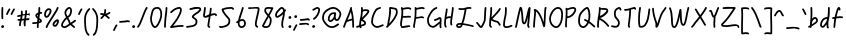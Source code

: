 SplineFontDB: 3.2
FontName: SingScript.sg_template
FullName: SingScript.sg template
FamilyName: SingScript.sg
Weight: Regular
Copyright: Copyright (c) 2025, 05524F.sg (Singapore)
UComments: "2025-7-14: Created with FontForge (http://fontforge.org)"
Version: v1
StrokeWidth: 40
ItalicAngle: 0
UnderlinePosition: -90
UnderlineWidth: 45
Ascent: 600
Descent: 300
InvalidEm: 0
LayerCount: 2
Layer: 0 0 "Back" 1
Layer: 1 0 "Fore" 0
XUID: [1021 768 647112374 17012]
FSType: 0
OS2Version: 0
OS2_WeightWidthSlopeOnly: 0
OS2_UseTypoMetrics: 1
CreationTime: 1752436236
ModificationTime: 1752962126
PfmFamily: 17
TTFWeight: 400
TTFWidth: 5
LineGap: 73
VLineGap: 0
OS2TypoAscent: 0
OS2TypoAOffset: 1
OS2TypoDescent: 0
OS2TypoDOffset: 1
OS2TypoLinegap: 73
OS2WinAscent: 0
OS2WinAOffset: 1
OS2WinDescent: 0
OS2WinDOffset: 1
HheadAscent: 0
HheadAOffset: 1
HheadDescent: 0
HheadDOffset: 1
OS2Vendor: 'PfEd'
MarkAttachClasses: 1
DEI: 91125
LangName: 1033
Encoding: ISO8859-1
UnicodeInterp: none
NameList: AGL For New Fonts
DisplaySize: -48
AntiAlias: 1
FitToEm: 0
WidthSeparation: 50
WinInfo: 27 27 9
BeginPrivate: 0
EndPrivate
Grid
0 20 m 24
 390 20 610 20 1000 20 c 1048
0 -130 m 24
 390 -130 610 -130 1000 -130 c 1048
  Spiro
    0 -130 {
    1000 -130 o
    0 0 z
  EndSpiro
0 233 m 28
 390 233 610 233 1000 233 c 1052
  Spiro
    0 233 {
    1000 233 o
    0 0 z
  EndSpiro
0 253 m 28
 390 253 610 253 1000 253 c 1052
  Spiro
    0 253 {
    1000 253 o
    0 0 z
  EndSpiro
0 447 m 24
 390 447 610 447 1000 447 c 1048
  Spiro
    0 447 {
    1000 447 o
    0 0 z
  EndSpiro
0 -150 m 24
 390 -150 610 -150 1000 -150 c 1048
  Spiro
    0 -150 {
    1000 -150 o
    0 0 z
  EndSpiro
0 467 m 24
 390 467 610 467 1000 467 c 1048
  Spiro
    0 467 {
    1000 467 o
    0 0 z
  EndSpiro
EndSplineSet
TeXData: 1 0 0 346030 173015 115343 0 1048576 115343 783286 444596 497025 792723 393216 433062 380633 303038 157286 324010 404750 52429 2506097 1059062 262144
BeginChars: 256 72

StartChar: exclam
Encoding: 33 33 0
Width: 117
Flags: HW
LayerCount: 2
Fore
SplineSet
71 315 m 0
 71 244 75 218 75 217 c 0
 75 206 66 197 55 197 c 0
 45 197 36 205 35 215 c 0
 32 241 31 275 31 315 c 0
 31 354 33 403 34 447 c 0
 34 458 43 467 54 467 c 0
 65 467 74 458 74 447 c 0
 74 443 71 368 71 315 c 0
63 65 m 4
 79 65 92 52 92 34 c 4
 92 11 72 0 56 0 c 4
 43 0 25 9 25 29 c 4
 25 48 42 65 63 65 c 4
EndSplineSet
EndChar

StartChar: space
Encoding: 32 32 1
Width: 180
Flags: HW
LayerCount: 2
EndChar

StartChar: quotedbl
Encoding: 34 34 2
Width: 248
Flags: HW
LayerCount: 2
Fore
SplineSet
84 433 m 4
 84 433 89 443 101 443 c 4
 112 443 121 434 121 423 c 4
 121 419 120 416 118 413 c 4
 92 370 82 350 63 307 c 6
 60 300 53 295 45 295 c 4
 34 295 25 304 25 315 c 4
 25 318 26 321 27 323 c 4
 46 366 58 390 84 433 c 4
203 443 m 0
 214 443 223 434 223 423 c 0
 223 419 222 416 220 413 c 0
 194 370 184 350 165 307 c 0
 162 300 155 295 147 295 c 0
 136 295 127 304 127 315 c 0
 127 318 128 321 129 323 c 0
 148 366 160 390 186 433 c 0
 189 439 196 443 203 443 c 0
EndSplineSet
EndChar

StartChar: numbersign
Encoding: 35 35 3
Width: 336
Flags: HW
LayerCount: 2
Fore
SplineSet
298 276 m 0
 286 276 292 284 255 284 c 0
 250 284 244 284 239 284 c 1
 238 275 228 218 228 217 c 1
 246 219 264 220 286 221 c 1
 288 221 l 0
 299 221 301 242 301 231 c 0
 301 220 299 182 289 181 c 0
 264 179 242 178 222 176 c 1
 219 149 216 122 216 95 c 0
 216 84 216 72 217 61 c 2
 217 60 217 60 217 59 c 0
 217 48 208 39 197 39 c 0
 186 39 179 48 178 58 c 0
 177 71 170 113 170 125 c 0
 170 152 178 147 181 172 c 1
 163 170 146 169 126 168 c 1
 117 131 109 96 109 63 c 0
 109 52 100 43 89 43 c 0
 78 43 69 52 69 63 c 0
 69 92 74 125 84 166 c 1
 74 166 65 165 54 165 c 0
 53 165 l 0
 42 165 33 174 33 185 c 0
 33 196 42 205 53 205 c 0
 68 205 82 206 94 206 c 1
 99 225 103 245 106 265 c 1
 87 261 68 258 50 254 c 0
 49 254 46 253 45 253 c 0
 34 253 25 262 25 273 c 0
 25 283 32 291 41 293 c 0
 63 298 87 303 111 307 c 1
 112 316 112 325 112 334 c 0
 112 348 112 362 110 376 c 2
 110 377 109 377 109 378 c 0
 109 389 118 398 129 398 c 0
 139 398 148 391 149 381 c 0
 151 365 152 349 152 334 c 0
 152 327 152 320 152 314 c 1
 170 317 187 319 204 321 c 1
 207 344 209 367 209 390 c 0
 209 401 218 409 229 409 c 0
 240 409 249 400 249 389 c 0
 249 376 248 353 245 324 c 1
 248 324 252 324 255 324 c 0
 284 324 311 349 311 326 c 0
 311 315 309 276 298 276 c 0
136 208 m 1
 154 209 170 211 187 213 c 1
 189 225 198 279 198 280 c 1
 182 278 165 276 148 273 c 1
 145 251 141 229 136 208 c 1
EndSplineSet
EndChar

StartChar: dollar
Encoding: 36 36 4
Width: 276
Flags: HW
LayerCount: 2
Fore
SplineSet
145 209 m 1
 122 227 99 251 99 283 c 0
 99 294 99 327 164 351 c 1
 166 376 167 402 167 428 c 0
 167 433 168 442 168 447 c 0
 168 458 177 467 188 467 c 0
 199 467 208 458 208 447 c 0
 208 442 207 433 207 428 c 0
 207 405 207 383 205 362 c 1
 212 363 218 363 224 363 c 0
 227 363 230 363 233 363 c 0
 243 362 251 354 251 343 c 0
 251 332 242 323 231 323 c 0
 229 323 228 323 224 323 c 0
 217 323 209 322 201 320 c 1
 198 295 196 285 188 227 c 1
 221 204 245 187 245 159 c 0
 245 133 227 119 175 107 c 1
 174 92 173 77 173 61 c 0
 173 28 173 21 173 20 c 0
 173 9 164 0 153 0 c 0
 143 0 134 8 133 18 c 0
 131 39 133 41 133 61 c 0
 133 74 133 86 134 99 c 1
 103 94 71 91 45 91 c 0
 34 91 25 100 25 111 c 0
 25 122 34 131 45 131 c 0
 70 131 105 134 137 140 c 1
 139 163 142 186 145 209 c 1
182 182 m 1
 181 171 179 161 178 150 c 1
 191 154 201 157 205 160 c 1
 203 167 188 177 182 182 c 1
205 159 m 1
 205 158 l 1
 205 159 l 1
159 305 m 1
 139 294 139 288 139 283 c 0
 139 278 140 269 152 257 c 1
 154 273 157 289 159 305 c 1
EndSplineSet
EndChar

StartChar: percent
Encoding: 37 37 5
Width: 384
Flags: HW
LayerCount: 2
Fore
SplineSet
132 398 m 0
 117 398 95 384 82 362 c 0
 73 346 65 320 65 299 c 0
 65 279 71 271 77 269 c 0
 79 268 80 268 81 268 c 0
 85 268 93 272 103 282 c 0
 115 294 126 313 134 327 c 0
 144 345 152 366 152 379 c 0
 152 388 149 392 143 395 c 0
 139 397 136 398 132 398 c 0
132 438 m 0
 164 438 192 415 192 379 c 0
 192 353 180 328 168 307 c 0
 147 270 120 228 81 228 c 0
 56 228 25 247 25 299 c 0
 25 329 35 360 48 382 c 0
 66 413 97 438 132 438 c 0
331 467 m 0
 342 467 351 458 351 447 c 0
 351 445 351 442 350 440 c 0
 311 329 118 88 102 16 c 0
 100 7 92 0 82 0 c 0
 71 0 62 9 62 20 c 0
 62 26 66 47 99 104 c 0
 159 206 284 375 312 454 c 0
 315 462 322 467 331 467 c 0
324 195 m 0
 331 195 359 193 359 151 c 0
 359 126 349 97 333 75 c 0
 331 73 330 70 328 68 c 0
 317 52 301 27 270 27 c 0
 261 27 251 30 242 34 c 0
 222 42 215 61 215 77 c 0
 215 97 223 116 234 130 c 0
 250 151 290 195 324 195 c 0
255 77 m 0
 255 71 255 71 258 70 c 0
 264 68 268 67 270 67 c 0
 276 67 281 72 295 91 c 0
 297 93 299 96 301 99 c 0
 311 113 319 137 319 151 c 0
 319 152 319 153 319 154 c 1
 305 148 283 128 266 106 c 0
 259 97 255 84 255 77 c 0
EndSplineSet
EndChar

StartChar: ampersand
Encoding: 38 38 6
Width: 386
Flags: HW
LayerCount: 2
Fore
SplineSet
231 381 m 0
 231 393 230 404 225 414 c 0
 221 423 215 426 209 426 c 0
 204 426 198 424 191 419 c 0
 171 405 140 375 140 336 c 0
 140 326 140 319 167 265 c 0
 168 264 168 262 169 261 c 1
 182 271 202 287 209 301 c 0
 221 325 231 355 231 381 c 0
102 -1 m 0
 68 -1 25 17 25 60 c 0
 25 107 57 149 85 185 c 0
 101 206 108 215 136 237 c 1
 101 306 100 317 100 336 c 0
 100 397 144 434 167 451 c 0
 180 460 194 466 209 466 c 0
 231 466 251 453 261 430 c 0
 268 414 271 397 271 381 c 0
 271 344 258 310 245 283 c 0
 235 261 214 244 188 225 c 1
 201 201 213 180 220 168 c 0
 236 142 233 118 235 115 c 0
 237 116 238 117 240 118 c 0
 277 136 292 155 330 179 c 0
 333 181 337 182 341 182 c 0
 352 182 361 173 361 162 c 0
 361 155 358 149 352 145 c 0
 320 125 302 106 269 88 c 1
 287 74 308 57 332 35 c 0
 336 31 338 26 338 20 c 0
 338 9 329 0 318 0 c 0
 313 0 308 2 304 5 c 0
 276 31 253 49 232 66 c 1
 225 61 218 56 210 50 c 0
 177 25 142 -1 102 -1 c 0
65 60 m 0
 65 56 65 55 69 51 c 0
 75 45 89 39 102 39 c 0
 128 39 160 63 186 82 c 0
 191 86 196 90 201 94 c 1
 189 113 199 126 186 146 c 0
 178 158 167 179 155 201 c 1
 143 191 132 181 125 172 c 0
 89 125 86 122 77 104 c 0
 69 89 65 74 65 60 c 0
EndSplineSet
EndChar

StartChar: quotesingle
Encoding: 39 39 7
Width: 146
Flags: HW
LayerCount: 2
Fore
SplineSet
84 433 m 4
 84 433 89 443 101 443 c 4
 112 443 121 434 121 423 c 4
 121 419 120 416 118 413 c 4
 92 370 82 350 63 307 c 6
 60 300 53 295 45 295 c 4
 34 295 25 304 25 315 c 4
 25 318 26 321 27 323 c 4
 46 366 58 390 84 433 c 4
EndSplineSet
EndChar

StartChar: parenleft
Encoding: 40 40 8
Width: 187
Flags: HW
LayerCount: 2
Fore
SplineSet
142 448 m 0
 153 448 162 439 162 428 c 0
 162 423 160 418 156 414 c 0
 80 336 65 265 65 186 c 0
 65 173 65 174 67 126 c 0
 71 18 75 -90 138 -139 c 0
 143 -143 146 -149 146 -155 c 0
 146 -166 137 -175 126 -175 c 0
 121 -175 117 -174 114 -171 c 0
 36 -110 31 11 27 124 c 0
 25 173 25 172 25 186 c 0
 25 272 42 354 128 442 c 0
 132 446 136 448 142 448 c 0
EndSplineSet
EndChar

StartChar: parenright
Encoding: 41 41 9
Width: 187
Flags: HW
LayerCount: 2
Fore
SplineSet
45 449 m 0
 51 449 55 447 59 443 c 0
 145 355 162 273 162 187 c 0
 162 173 162 174 160 125 c 0
 156 12 151 -109 73 -170 c 0
 70 -173 66 -174 61 -174 c 0
 50 -174 41 -165 41 -154 c 0
 41 -148 44 -143 49 -139 c 0
 112 -90 116 18 120 126 c 0
 122 174 122 174 122 187 c 0
 122 266 107 337 31 415 c 0
 27 419 25 424 25 429 c 0
 25 440 34 449 45 449 c 0
EndSplineSet
EndChar

StartChar: asterisk
Encoding: 42 42 10
Width: 282
Flags: HW
LayerCount: 2
Fore
SplineSet
120 395 m 0
 120 405 119 411 119 414 c 0
 119 425 128 434 139 434 c 0
 149 434 158 427 159 417 c 0
 160 409 160 402 160 395 c 0
 160 366 151 347 151 331 c 0
 151 330 151 330 151 329 c 1
 207 345 223 368 237 368 c 0
 248 368 257 359 257 348 c 0
 257 341 254 335 248 331 c 0
 224 316 203 305 178 296 c 1
 198 280 214 262 233 248 c 1
 233 248 241 243 241 232 c 0
 241 221 232 212 221 212 c 0
 213 212 208 215 177 244 c 0
 160 260 145 273 126 281 c 1
 107 257 92 238 67 214 c 0
 63 211 58 208 53 208 c 0
 42 208 33 217 33 228 c 0
 33 244 43 240 89 298 c 1
 67 301 57 303 42 305 c 0
 32 306 25 315 25 325 c 0
 25 336 34 345 45 345 c 0
 46 345 47 345 48 345 c 2
 66 342 110 335 111 335 c 1
 112 357 120 372 120 395 c 0
EndSplineSet
EndChar

StartChar: comma
Encoding: 44 44 11
Width: 146
Flags: HW
LayerCount: 2
Fore
SplineSet
84 70 m 4
 84 70 89 80 101 80 c 4
 112 80 121 71 121 60 c 4
 121 56 120 53 118 50 c 4
 92 7 82 -13 63 -56 c 6
 60 -63 53 -68 45 -68 c 4
 34 -68 25 -59 25 -48 c 4
 25 -45 26 -42 27 -40 c 4
 46 3 58 27 84 70 c 4
EndSplineSet
EndChar

StartChar: hyphen
Encoding: 45 45 12
Width: 293
Flags: HW
LayerCount: 2
Fore
SplineSet
208 129 m 0
 169 129 108 116 45 116 c 0
 34 116 25 125 25 136 c 0
 25 147 34 156 45 156 c 0
 106 156 164 169 208 169 c 0
 226 169 244 167 259 158 c 0
 265 154 268 148 268 141 c 0
 268 130 259 121 248 121 c 0
 237 121 238 129 208 129 c 0
EndSplineSet
EndChar

StartChar: period
Encoding: 46 46 13
Width: 117
Flags: HW
LayerCount: 2
Fore
SplineSet
63 65 m 4
 79 65 92 52 92 34 c 4
 92 11 72 0 56 0 c 4
 43 0 25 9 25 29 c 4
 25 48 42 65 63 65 c 4
EndSplineSet
EndChar

StartChar: slash
Encoding: 47 47 14
Width: 287
Flags: HW
LayerCount: 2
Fore
SplineSet
226 459 m 0
 226 459 231 467 242 467 c 0
 253 467 262 458 262 447 c 0
 262 443 260 438 258 435 c 0
 193 345 142 111 61 8 c 0
 57 3 51 0 45 0 c 0
 34 0 25 9 25 20 c 0
 25 25 26 29 29 32 c 0
 104 127 157 363 226 459 c 0
EndSplineSet
EndChar

StartChar: at
Encoding: 64 64 15
Width: 482
Flags: HW
LayerCount: 2
Fore
SplineSet
294 313 m 0
 195 313 194 199 194 195 c 0
 194 181 198 174 198 174 c 1
 205 167 209 166 212 166 c 0
 230 166 256 198 268 213 c 0
 268 213 279 227 279 228 c 0
 286 241 290 271 297 313 c 1
 296 313 295 313 294 313 c 0
300 190 m 1
 278 162 249 126 212 126 c 0
 196 126 180 134 168 148 c 0
 158 159 154 175 154 195 c 0
 154 231 167 281 194 310 c 0
 223 342 259 353 294 353 c 0
 303 353 312 352 320 351 c 0
 325 350 327 349 333 344 c 0
 338 340 341 334 341 328 c 0
 341 326 340 325 340 323 c 2
 340 323 331 285 331 248 c 0
 331 233 333 200 349 191 c 0
 353 189 355 188 357 188 c 0
 373 188 395 223 407 265 c 0
 415 292 417 303 417 315 c 0
 417 330 413 345 390 369 c 0
 347 414 308 427 273 427 c 0
 229 427 187 405 152 382 c 0
 112 357 65 319 65 219 c 0
 65 207 65 172 108 121 c 0
 125 101 144 84 159 72 c 0
 171 63 182 56 184 55 c 0
 209 45 230 41 248 41 c 0
 308 41 341 83 379 97 c 0
 381 98 384 98 386 98 c 0
 397 98 406 89 406 78 c 0
 406 69 401 62 393 59 c 0
 364 48 321 1 248 1 c 0
 224 1 197 7 168 19 c 0
 141 30 27 117 25 213 c 0
 25 215 25 217 25 219 c 0
 25 341 88 389 130 416 c 0
 167 440 216 467 273 467 c 0
 320 467 369 448 418 397 c 0
 445 368 457 342 457 315 c 0
 457 298 455 289 445 255 c 0
 438 231 412 148 357 148 c 0
 343 148 314 154 300 190 c 1
EndSplineSet
EndChar

StartChar: asciicircum
Encoding: 94 94 16
Width: 270
Flags: HW
LayerCount: 2
Fore
SplineSet
45 260 m 0
 34 260 25 269 25 280 c 0
 25 283 26 286 27 289 c 0
 49 335 88 399 133 404 c 0
 136 404 138 404 141 404 c 0
 203 404 206 327 239 294 c 0
 243 290 245 286 245 280 c 0
 245 269 236 260 225 260 c 0
 219 260 215 262 211 266 c 0
 173 304 169 364 141 364 c 0
 118 364 86 319 63 271 c 0
 60 264 53 260 45 260 c 0
EndSplineSet
EndChar

StartChar: question
Encoding: 63 63 17
Width: 229
Flags: HW
LayerCount: 2
Fore
SplineSet
63 67 m 4
 79 67 92 54 92 36 c 4
 92 13 72 2 56 2 c 4
 43 2 25 11 25 31 c 4
 25 50 42 67 63 67 c 4
143 427 m 0
 120 427 68 385 50 385 c 0
 39 385 30 394 30 405 c 0
 30 413 35 420 42 423 c 0
 77 438 109 467 143 467 c 0
 161 467 179 458 192 442 c 0
 202 430 204 415 204 401 c 0
 204 335 145 224 74 186 c 0
 71 185 68 184 65 184 c 0
 54 184 45 193 45 204 c 0
 45 212 50 219 56 222 c 0
 115 253 164 353 164 401 c 0
 164 411 161 415 160 416 c 0
 153 425 148 427 143 427 c 0
EndSplineSet
EndChar

StartChar: colon
Encoding: 58 58 18
Width: 123
Flags: HW
LayerCount: 2
Fore
SplineSet
69 278 m 4
 85 278 98 264 98 246 c 4
 98 223 78 213 62 213 c 4
 49 213 32 222 32 242 c 4
 32 261 48 278 69 278 c 4
69 65 m 0
 85 65 98 52 98 34 c 0
 98 11 78 0 62 0 c 0
 49 0 31 9 31 29 c 0
 31 48 48 65 69 65 c 0
EndSplineSet
EndChar

StartChar: semicolon
Encoding: 59 59 19
Width: 146
Flags: HW
LayerCount: 2
Fore
SplineSet
84 65 m 0
 84 65 89 75 101 75 c 0
 112 75 121 66 121 55 c 0
 121 51 120 48 118 45 c 0
 92 2 82 -18 63 -61 c 2
 60 -68 53 -73 45 -73 c 0
 34 -73 25 -64 25 -53 c 0
 25 -50 26 -47 27 -45 c 0
 46 -2 58 22 84 65 c 0
87 281 m 4
 103 281 116 267 116 249 c 4
 116 226 96 216 80 216 c 4
 67 216 50 225 50 245 c 4
 50 264 66 281 87 281 c 4
EndSplineSet
EndChar

StartChar: equal
Encoding: 61 61 20
Width: 291
Flags: HW
LayerCount: 2
Fore
SplineSet
215 179 m 0
 185 179 132 167 85 167 c 0
 76 167 67 167 58 168 c 0
 48 169 41 178 41 188 c 0
 41 199 50 208 61 208 c 0
 64 208 70 207 85 207 c 0
 128 207 180 219 215 219 c 0
 225 219 255 218 265 194 c 0
 266 192 266 190 266 187 c 0
 266 176 257 167 246 167 c 0
 238 167 232 171 229 177 c 0
 227 178 222 179 215 179 c 0
196 75 m 0
 161 75 97 62 45 61 c 0
 34 61 25 70 25 81 c 0
 25 92 34 101 45 101 c 0
 94 102 156 115 196 115 c 0
 209 115 220 115 232 108 c 0
 232 108 247 98 247 84 c 0
 247 73 238 64 227 64 c 0
 219 64 213 68 210 74 c 0
 208 74 203 75 196 75 c 0
EndSplineSet
EndChar

StartChar: bracketleft
Encoding: 91 91 21
Width: 233
Flags: HW
LayerCount: 2
Fore
SplineSet
53.1328125 -151 m 4
 32.1328125 -151 27.1328125 -134 27.1328125 -130 c 4
 27.1328125 -129 27.1328125 -129 27.1328125 -128 c 4
 20.1328125 122 40.1328125 256 25.1328125 435 c 4
 23.1328125 454 44.1328125 457 57.1328125 459 c 4
 71.1328125 461 91.1328125 462 112.1328125 462 c 4
 176.1328125 462 195.1328125 449 203.1328125 440 c 4
 206.1328125 437 207.1328125 433 208.1328125 428 c 4
 209.1328125 417 202.1328125 408 191.1328125 408 c 4
 185.1328125 408 179.1328125 411 175.1328125 415 c 4
 168.1328125 418 150.1328125 422 117.1328125 422 c 4
 98.1328125 422 78.1328125 421 66.1328125 419 c 5
 78.1328125 253 61.1328125 112 66.1328125 -109 c 5
 96.1328125 -105 113.1328125 -103 135.1328125 -103 c 4
 155.1328125 -103 175.1328125 -104 193.1328125 -115 c 4
 199.1328125 -119 203.1328125 -125 204.1328125 -132 c 4
 205.1328125 -143 197.1328125 -152 186.1328125 -152 c 4
 182.1328125 -152 178.1328125 -151 175.1328125 -149 c 4
 170.1328125 -146 157.1328125 -143 140.1328125 -143 c 4
 106.1328125 -143 69.1328125 -151 53.1328125 -151 c 4
EndSplineSet
EndChar

StartChar: bracketright
Encoding: 93 93 22
Width: 233
Flags: HW
LayerCount: 2
Fore
SplineSet
180.094726562 -151 m 4
 164.094726562 -151 127.094726562 -143 93.0947265625 -143 c 4
 76.0947265625 -143 63.0947265625 -146 58.0947265625 -149 c 4
 55.0947265625 -151 51.0947265625 -152 47.0947265625 -152 c 4
 36.0947265625 -152 28.0947265625 -143 29.0947265625 -132 c 4
 30.0947265625 -125 34.0947265625 -119 40.0947265625 -115 c 4
 58.0947265625 -104 78.0947265625 -103 98.0947265625 -103 c 4
 120.094726562 -103 137.094726562 -105 167.094726562 -109 c 5
 172.094726562 112 155.094726562 253 167.094726562 419 c 5
 155.094726562 421 135.094726562 422 116.094726562 422 c 4
 83.0947265625 422 65.0947265625 418 58.0947265625 415 c 4
 54.0947265625 411 48.0947265625 408 42.0947265625 408 c 4
 31.0947265625 408 24.0947265625 417 25.0947265625 428 c 4
 26.0947265625 433 27.0947265625 437 30.0947265625 440 c 4
 38.0947265625 449 57.0947265625 462 121.094726562 462 c 4
 142.094726562 462 162.094726562 461 176.094726562 459 c 4
 189.094726562 457 210.094726562 454 208.094726562 435 c 4
 193.094726562 256 213.094726562 122 206.094726562 -128 c 4
 206.094726562 -129 206.094726562 -129 206.094726562 -130 c 4
 206.094726562 -134 201.094726562 -151 180.094726562 -151 c 4
EndSplineSet
EndChar

StartChar: backslash
Encoding: 92 92 23
Width: 285
Flags: HW
LayerCount: 2
Fore
SplineSet
25 447 m 0
 25 458 34 467 45 467 c 0
 52 467 57 464 61 459 c 0
 183 298 222 88 257 31 c 0
 259 28 260 24 260 20 c 0
 260 9 251 0 240 0 c 0
 233 0 227 3 223 9 c 0
 182 74 147 280 29 435 c 0
 26 438 25 442 25 447 c 0
EndSplineSet
EndChar

StartChar: underscore
Encoding: 95 95 24
Width: 354
Flags: HW
LayerCount: 2
Fore
SplineSet
232 -11 m 0
 182 -11 76 -25 45 -25 c 0
 34 -25 25 -16 25 -5 c 0
 25 6 33 15 44 15 c 0
 112 18 177 29 232 29 c 0
 266 29 296 25 320 10 c 0
 326 6 329 0 329 -7 c 0
 329 -18 320 -27 309 -27 c 0
 305 -27 301 -26 298 -24 c 0
 285 -16 263 -11 232 -11 c 0
EndSplineSet
EndChar

StartChar: grave
Encoding: 96 96 25
Width: 146
Flags: HW
LayerCount: 2
Fore
SplineSet
62 433 m 4
 88 390 100 366 119 323 c 4
 120 321 121 318 121 315 c 4
 121 304 112 295 101 295 c 4
 93 295 86 300 83 307 c 6
 64 350 54 370 28 413 c 4
 26 416 25 419 25 423 c 4
 25 434 34 443 45 443 c 4
 57 443 62 433 62 433 c 4
EndSplineSet
EndChar

StartChar: braceleft
Encoding: 123 123 26
Width: 268
Flags: HW
LayerCount: 2
Fore
SplineSet
109 278 m 0
 109 299 105 329 105 355 c 0
 105 381 110 406 127 429 c 0
 145 455 181 455 209 456 c 0
 215 456 219 456 219 456 c 0
 230 456 239 447 239 436 c 0
 239 425 231 416 220 416 c 0
 181 414 181 414 173 412 c 0
 165 410 160 407 159 405 c 0
 147 389 145 376 145 355 c 0
 145 331 149 301 149 278 c 0
 149 248 147 177 139 136 c 0
 137 129 133 123 129 118 c 1
 152 104 152 83 152 73 c 0
 152 33 136 -41 136 -96 c 0
 136 -96 136 -126 142 -130 c 0
 154 -138 165 -141 177 -141 c 0
 201 -141 212 -128 223 -128 c 0
 234 -128 243 -137 243 -148 c 0
 243 -155 239 -162 233 -166 c 0
 215 -176 196 -181 177 -181 c 0
 157 -181 138 -174 120 -162 c 0
 98 -147 96 -117 96 -96 c 0
 96 -38 112 39 112 73 c 0
 112 76 112 79 112 80 c 0
 109 86 89 92 59 92 c 0
 56 92 45 92 45 92 c 0
 34 92 25 101 25 112 c 0
 25 122 33 131 43 132 c 0
 62 133 91 136 100 145 c 1
 107 180 109 251 109 278 c 0
EndSplineSet
EndChar

StartChar: braceright
Encoding: 125 125 27
Width: 268
Flags: HW
LayerCount: 2
Fore
SplineSet
159 278 m 4
 159 251 161 180 168 145 c 5
 177 136 206 133 225 132 c 4
 235 131 243 122 243 112 c 4
 243 101 234 92 223 92 c 4
 223 92 212 92 209 92 c 4
 179 92 159 86 156 80 c 4
 156 79 156 76 156 73 c 4
 156 39 172 -38 172 -96 c 4
 172 -117 170 -147 148 -162 c 4
 130 -174 111 -181 91 -181 c 4
 72 -181 53 -176 35 -166 c 4
 29 -162 25 -155 25 -148 c 4
 25 -137 34 -128 45 -128 c 4
 56 -128 67 -141 91 -141 c 4
 103 -141 114 -138 126 -130 c 4
 132 -126 132 -96 132 -96 c 4
 132 -41 116 33 116 73 c 4
 116 83 116 104 139 118 c 5
 135 123 131 129 129 136 c 4
 121 177 119 248 119 278 c 4
 119 301 123 331 123 355 c 4
 123 376 121 389 109 405 c 4
 108 407 103 410 95 412 c 4
 87 414 87 414 48 416 c 4
 37 416 29 425 29 436 c 4
 29 447 38 456 49 456 c 4
 49 456 53 456 59 456 c 4
 87 455 123 455 141 429 c 4
 158 406 163 381 163 355 c 4
 163 329 159 299 159 278 c 4
EndSplineSet
EndChar

StartChar: bar
Encoding: 124 124 28
Width: 120
Flags: HW
LayerCount: 2
Fore
SplineSet
55 431 m 0
 55 440 55 446 55 447 c 0
 55 458 64 467 75 467 c 0
 86 467 95 459 95 448 c 0
 95 442 95 437 95 431 c 0
 95 316 67 198 65 20 c 0
 65 9 56 0 45 0 c 0
 34 0 25 9 25 20 c 0
 25 170 55 327 55 431 c 0
EndSplineSet
EndChar

StartChar: asciitilde
Encoding: 126 126 29
Width: 379
Flags: HW
LayerCount: 2
Fore
SplineSet
45 114 m 0
 34 114 25 123 25 134 c 0
 25 141 28 147 34 151 c 0
 62 169 79 186 107 197 c 0
 122 203 139 206 161 206 c 0
 189 206 200 198 223 170 c 0
 237 153 245 146 253 146 c 0
 258 146 271 159 279 169 c 0
 291 185 305 205 317 225 c 0
 321 231 327 235 334 235 c 0
 345 235 354 226 354 215 c 0
 354 211 353 208 351 205 c 0
 314 144 286 106 253 106 c 0
 221 106 204 130 192 144 c 0
 174 166 173 166 161 166 c 0
 123 166 108 155 84 137 c 0
 53 114 51 114 45 114 c 0
EndSplineSet
EndChar

StartChar: zero
Encoding: 48 48 30
Width: 321
Flags: HW
LayerCount: 2
Fore
SplineSet
256 307 m 0
 256 332 252 427 191 427 c 0
 110 427 102 397 74 268 c 0
 65 228 65 224 65 204 c 0
 65 141 93 69 122 46 c 0
 128 41 133 40 135 40 c 0
 143 40 165 55 193 103 c 0
 221 152 246 218 252 254 c 0
 255 271 256 289 256 307 c 0
135 0 m 0
 74 0 25 112 25 204 c 0
 25 228 26 235 35 276 c 0
 62 402 76 467 191 467 c 0
 258 467 296 402 296 307 c 0
 296 286 294 266 291 247 c 0
 280 186 232 68 182 22 c 0
 169 10 154 0 135 0 c 0
EndSplineSet
EndChar

StartChar: one
Encoding: 49 49 31
Width: 124
Flags: HW
LayerCount: 2
Fore
SplineSet
79 467 m 0
 90 467 99 458 99 447 c 0
 99 446 l 0
 93 278 69 250 65 20 c 0
 65 9 56 0 45 0 c 0
 34 0 25 9 25 20 c 0
 29 250 53 284 59 448 c 0
 59 459 68 467 79 467 c 0
EndSplineSet
EndChar

StartChar: two
Encoding: 50 50 32
Width: 355
Flags: HW
LayerCount: 2
Fore
SplineSet
49 1 m 0
 25 1 25 21 25 22 c 0
 25 27 26 32 33 38 c 0
 46 49 152 185 175 225 c 0
 177 229 179 233 182 238 c 0
 205 278 249 354 249 403 c 0
 249 418 247 427 227 427 c 0
 218 427 208 425 198 422 c 0
 140 405 119 387 60 336 c 0
 56 333 52 331 47 331 c 0
 36 331 27 340 27 351 c 0
 27 360 32 364 36 367 c 0
 90 414 120 441 186 460 c 0
 198 463 212 467 227 467 c 0
 247 467 289 460 289 403 c 0
 289 346 248 272 217 218 c 0
 214 213 211 209 209 205 c 0
 187 167 114 73 93 47 c 1
 180 61 231 68 284 68 c 0
 294 68 303 68 312 67 c 0
 322 66 330 57 330 47 c 0
 330 36 321 27 310 27 c 0
 308 27 300 28 284 28 c 0
 201 28 77 1 49 1 c 0
EndSplineSet
EndChar

StartChar: G
Encoding: 71 71 33
Width: 375
Flags: HW
LayerCount: 2
Fore
SplineSet
330 0 m 0
 304 0 304 43 304 57 c 0
 304 70 305 85 306 100 c 1
 298 93 289 86 280 79 c 0
 234 41 195 9 157 9 c 0
 155 9 39 13 27 147 c 0
 26 162 25 174 25 185 c 0
 25 226 36 248 50 276 c 0
 52 280 55 285 57 290 c 0
 97 371 151 443 229 466 c 0
 231 467 233 467 235 467 c 0
 246 467 255 458 255 447 c 0
 255 438 249 430 241 428 c 0
 181 410 131 350 93 272 c 0
 90 267 87 262 85 258 c 0
 71 230 65 220 65 185 c 0
 65 115 83 88 103 71 c 0
 126 51 155 49 157 49 c 0
 181 49 222 83 255 110 c 0
 268 121 280 131 293 141 c 0
 296 144 300 145 305 145 c 0
 306 145 308 144 309 144 c 1
 310 156 310 167 310 177 c 0
 310 187 310 197 308 204 c 1
 306 203 303 201 299 199 c 0
 283 190 256 175 207 161 c 0
 205 160 203 160 201 160 c 0
 190 160 181 169 181 180 c 0
 181 189 188 197 196 199 c 0
 277 223 286 246 310 246 c 0
 318 246 326 243 331 239 c 0
 345 230 350 212 350 177 c 0
 350 140 344 90 344 57 c 0
 344 23 350 32 350 20 c 0
 350 9 341 0 330 0 c 0
EndSplineSet
EndChar

StartChar: three
Encoding: 51 51 34
Width: 391
Flags: HW
LayerCount: 2
Fore
SplineSet
120 394 m 0
 109 394 100 403 100 414 c 0
 100 423 105 430 113 433 c 0
 182 457 240 468 288 468 c 0
 312 468 338 466 355 447 c 0
 361 440 366 429 366 418 c 0
 366 407 362 396 355 385 c 0
 311 315 219 296 196 248 c 1
 199 245 206 240 214 235 c 0
 247 214 279 194 279 138 c 0
 279 135 279 96 262 72 c 0
 227 24 169 17 108 9 c 0
 74 4 46 0 45 0 c 0
 34 0 25 9 25 20 c 0
 25 30 32 38 41 40 c 0
 62 44 83 46 102 49 c 0
 166 58 207 66 229 96 c 0
 232 101 239 117 239 138 c 0
 239 149 238 160 234 167 c 0
 224 188 185 204 168 220 c 0
 162 225 154 234 154 247 c 0
 154 251 155 255 156 258 c 0
 182 329 281 344 321 407 c 0
 325 414 326 417 326 418 c 0
 326 422 313 426 306 427 c 0
 300 427 294 428 288 428 c 0
 247 428 192 418 126 395 c 0
 124 394 122 394 120 394 c 0
EndSplineSet
EndChar

StartChar: four
Encoding: 52 52 35
Width: 361
Flags: HW
LayerCount: 2
Fore
SplineSet
46 436 m 0
 46 441 46 446 46 446 c 0
 46 457 55 466 66 466 c 0
 77 466 86 458 86 447 c 0
 86 443 86 440 86 436 c 0
 86 369 65 301 65 274 c 0
 65 272 66 271 66 270 c 0
 68 268 70 267 75 267 c 0
 87 267 109 275 135 286 c 0
 143 289 152 293 160 296 c 1
 170 356 178 409 178 428 c 0
 178 430 l 0
 178 441 187 450 198 450 c 0
 200 450 218 448 218 428 c 0
 218 405 212 361 203 310 c 1
 223 315 220 313 249 318 c 0
 260 320 271 322 283 322 c 0
 324 322 336 290 336 282 c 0
 336 271 327 262 316 262 c 0
 308 262 301 267 298 274 c 2
 296 279 294 282 283 282 c 0
 271 282 251 277 232 275 c 0
 220 274 208 271 195 267 c 1
 179 172 169 112 165 74 c 0
 164 64 162 54 162 49 c 0
 162 46 162 44 174 39 c 2
 174 38 l 2
 181 35 186 28 186 20 c 0
 186 9 177 0 166 0 c 0
 159 0 122 12 122 49 c 0
 122 60 124 69 125 78 c 0
 127 101 130 120 152 250 c 1
 115 235 98 227 75 227 c 0
 61 227 47 232 36 243 c 0
 26 253 25 265 25 274 c 0
 25 309 46 372 46 436 c 0
EndSplineSet
EndChar

StartChar: five
Encoding: 53 53 36
Width: 386
Flags: HW
LayerCount: 2
Fore
SplineSet
361 425 m 0
 361 414 352 405 341 405 c 0
 322 405 324 428 299 428 c 0
 298 428 298 428 276 427 c 0
 215 424 175 422 128 400 c 1
 146 330 242 246 262 215 c 0
 272 200 276 179 276 156 c 0
 276 126 269 91 243 65 c 0
 202 24 146 11 78 0 c 0
 60 -3 42 -1 28 20 c 0
 26 23 25 27 25 31 c 0
 25 42 34 51 45 51 c 0
 52 51 58 47 62 42 c 0
 64 39 64 39 66 39 c 0
 67 39 69 40 72 40 c 0
 140 50 183 62 214 93 c 0
 229 108 236 133 236 156 c 0
 236 174 232 189 229 193 c 0
 212 219 107 311 88 392 c 0
 83 396 80 401 80 408 c 0
 80 413 82 417 85 421 c 0
 87 430 95 438 105 438 c 0
 107 438 110 437 112 436 c 0
 166 461 210 464 283 467 c 0
 296 468 297 468 299 468 c 0
 319 468 336 462 356 439 c 0
 359 435 361 430 361 425 c 0
EndSplineSet
EndChar

StartChar: six
Encoding: 54 54 37
Width: 271
Flags: HW
LayerCount: 2
Fore
SplineSet
206 99 m 0
 206 116 198 160 165 160 c 0
 155 160 136 156 105 140 c 1
 103 131 102 118 102 105 c 0
 102 80 108 58 126 46 c 0
 134 41 141 39 148 39 c 0
 171 39 192 58 200 72 c 0
 204 79 206 88 206 99 c 0
62 114 m 1
 54 108 51 107 45 107 c 0
 34 107 25 116 25 127 c 0
 25 134 29 139 34 143 c 0
 46 151 57 159 69 166 c 1
 91 276 138 370 156 451 c 0
 158 460 166 467 176 467 c 0
 187 467 196 458 196 447 c 0
 196 446 196 444 196 443 c 0
 179 366 138 283 115 189 c 1
 132 196 149 200 165 200 c 0
 219 200 246 146 246 99 c 0
 246 71 236 37 196 13 c 0
 182 5 166 -1 148 -1 c 0
 114 -1 62 24 62 105 c 0
 62 108 62 111 62 114 c 1
EndSplineSet
EndChar

StartChar: seven
Encoding: 55 55 38
Width: 307
Flags: HW
LayerCount: 2
Fore
SplineSet
215 426 m 0
 169 426 62 416 45 416 c 0
 34 416 25 425 25 436 c 0
 25 447 33 455 44 456 c 0
 65 457 88 458 111 460 c 0
 149 463 186 466 215 466 c 0
 261 466 282 460 282 419 c 0
 282 349 218 160 218 79 c 0
 218 76 218 73 218 70 c 0
 219 58 229 43 241 38 c 2
 248 35 253 28 253 20 c 0
 253 9 244 0 233 0 c 0
 219 0 181 26 178 67 c 0
 178 71 178 75 178 79 c 0
 178 168 242 359 242 419 c 0
 242 421 242 423 242 424 c 0
 237 425 227 426 215 426 c 0
EndSplineSet
EndChar

StartChar: eight
Encoding: 56 56 39
Width: 303
Flags: HW
LayerCount: 2
Fore
SplineSet
67 46 m 0
 69 45 83 37 110 37 c 0
 118 37 126 38 131 39 c 0
 168 49 175 63 189 100 c 0
 197 120 200 146 200 168 c 0
 200 168 200 197 196 206 c 0
 191 215 183 226 172 239 c 1
 129 166 102 117 67 46 c 0
227 425 m 1
 179 430 180 430 166 430 c 0
 148 430 133 427 124 422 c 1
 120 418 113 401 113 385 c 0
 113 379 115 376 115 376 c 1
 126 354 145 330 165 307 c 1
 186 343 206 381 227 425 c 1
258 464 m 0
 269 464 278 455 278 444 c 0
 278 441 277 438 276 435 c 0
 247 372 220 324 193 276 c 1
 231 233 235 218 238 202 c 0
 240 192 240 181 240 168 c 0
 240 143 236 113 226 86 c 0
 212 49 199 17 141 1 c 0
 131 -2 121 -3 110 -3 c 0
 87 -3 62 1 44 13 c 0
 35 19 25 28 25 44 c 0
 25 50 27 55 29 60 c 0
 69 141 97 189 144 270 c 1
 120 296 95 326 79 358 c 0
 75 367 73 376 73 385 c 0
 73 404 80 444 105 458 c 0
 124 468 145 470 166 470 c 0
 195 470 224 465 247 464 c 0
 249 464 251 463 252 463 c 0
 254 464 256 464 258 464 c 0
EndSplineSet
EndChar

StartChar: nine
Encoding: 57 57 40
Width: 296
Flags: HW
LayerCount: 2
Fore
SplineSet
65 287 m 0
 65 282 68 270 73 270 c 0
 74 270 76 270 80 272 c 0
 136 300 172 329 204 368 c 0
 204 370 204 373 204 375 c 0
 204 413 194 422 177 428 c 0
 177 428 177 428 176 428 c 0
 175 428 158 428 124 387 c 0
 106 366 88 352 77 331 c 0
 66 310 65 287 65 287 c 0
176 468 m 0
 192 468 229 455 240 413 c 1
 243 415 247 416 251 416 c 0
 262 416 271 407 271 396 c 0
 271 392 269 388 267 385 c 0
 259 374 252 363 244 353 c 1
 242 295 241 279 223 207 c 0
 213 168 204 132 204 80 c 0
 204 53 203 51 216 30 c 0
 218 27 219 24 219 20 c 0
 219 9 210 0 199 0 c 0
 192 0 185 4 182 10 c 0
 167 35 164 42 164 80 c 0
 164 177 193 225 201 306 c 1
 173 280 140 257 98 236 c 0
 90 232 81 230 73 230 c 0
 46 230 25 255 25 287 c 0
 25 288 25 319 41 350 c 0
 51 369 65 382 77 394 c 0
 83 400 89 406 94 412 c 0
 137 463 162 468 176 468 c 0
EndSplineSet
EndChar

StartChar: A
Encoding: 65 65 41
Width: 297
Flags: HW
LayerCount: 2
Fore
SplineSet
226 447 m 0
 226 444 226 444 221 427 c 0
 221 426 222 426 222 425 c 0
 262 281 268 198 272 20 c 0
 272 9 263 0 252 0 c 0
 241 0 232 9 232 20 c 0
 231 78 230 124 227 166 c 1
 189 158 155 146 113 130 c 0
 111 129 109 129 107 129 c 0
 93 94 78 57 64 14 c 0
 61 6 54 0 45 0 c 0
 34 0 25 9 25 20 c 0
 25 22 25 24 26 26 c 0
 85 204 143 290 187 452 c 0
 189 461 197 467 206 467 c 0
 217 467 226 458 226 447 c 0
199 356 m 1
 181 303 160 257 140 209 c 0
 136 199 131 189 127 178 c 1
 160 190 191 200 224 207 c 1
 219 258 212 303 199 356 c 1
EndSplineSet
EndChar

StartChar: B
Encoding: 66 66 42
Width: 347
Flags: HW
LayerCount: 2
Fore
SplineSet
137 412 m 0
 137 437 135 443 135 447 c 0
 135 458 144 467 155 467 c 0
 165 467 173 459 175 450 c 0
 177 439 177 427 177 412 c 0
 177 410 177 408 177 406 c 1
 193 412 211 416 230 416 c 0
 235 416 269 415 290 409 c 0
 306 404 322 394 322 373 c 0
 322 336 281 290 178 193 c 1
 200 177 216 170 227 159 c 0
 240 147 248 130 248 112 c 0
 248 98 242 85 232 74 c 0
 219 61 199 53 140 37 c 1
 144 31 147 27 147 20 c 0
 147 9 138 0 127 0 c 0
 115 0 110 9 110 9 c 0
 106 15 102 20 98 26 c 1
 82 22 66 17 51 12 c 0
 49 11 47 11 45 11 c 0
 34 11 25 20 25 31 c 0
 25 40 31 47 39 50 c 0
 56 56 74 60 91 65 c 1
 97 138 112 218 121 245 c 0
 121 246 132 299 136 375 c 0
 136 377 l 0
 137 390 137 412 137 412 c 0
281 370 m 0
 268 375 236 376 230 376 c 0
 212 376 195 371 175 362 c 1
 175 361 168 262 158 230 c 1
 209 278 271 340 279 363 c 0
 280 366 281 368 281 370 c 0
208 112 m 0
 208 116 206 123 199 129 c 0
 191 137 161 155 145 168 c 1
 140 140 135 108 132 76 c 1
 151 81 167 85 180 90 c 0
 194 95 203 101 204 102 c 0
 208 106 208 109 208 112 c 0
EndSplineSet
EndChar

StartChar: C
Encoding: 67 67 43
Width: 333
Flags: HW
LayerCount: 2
Fore
SplineSet
157 40 m 0
 202 40 274 81 288 81 c 0
 299 81 308 72 308 61 c 0
 308 53 303 45 296 42 c 0
 287 39 278 35 268 31 c 0
 214 8 156 -16 107 13 c 0
 42 52 25 99 25 142 c 0
 25 158 28 174 31 189 c 0
 32 193 32 198 33 204 c 0
 39 240 50 299 111 401 c 0
 137 444 183 455 222 466 c 0
 224 466 225 467 227 467 c 0
 238 467 247 458 247 447 c 0
 247 438 240 430 232 428 c 0
 191 417 161 407 146 381 c 0
 87 283 79 232 73 197 c 0
 72 191 71 186 70 181 c 0
 67 167 65 154 65 142 c 0
 65 107 79 75 127 47 c 0
 136 42 146 40 157 40 c 0
EndSplineSet
EndChar

StartChar: D
Encoding: 68 68 44
Width: 312
Flags: HW
LayerCount: 2
Fore
SplineSet
95 386 m 0
 95 416 93 444 93 445 c 0
 93 456 102 465 113 465 c 0
 116 466 119 467 122 467 c 0
 123 467 124 467 125 467 c 2
 224 451 226 451 242 445 c 0
 250 442 268 435 279 405 c 0
 284 390 287 375 287 357 c 0
 287 333 282 307 272 283 c 0
 230 187 160 97 58 5 c 0
 54 2 50 0 45 0 c 0
 34 0 25 9 25 20 c 0
 25 26 28 31 32 35 c 0
 38 41 44 46 50 52 c 0
 49 54 49 55 49 57 c 0
 49 58 49 58 49 59 c 2
 63 189 95 261 95 386 c 0
135 386 m 0
 135 309 124 251 112 192 c 0
 106 161 99 130 94 95 c 1
 159 163 205 230 235 299 c 0
 243 317 247 338 247 357 c 0
 247 359 246 393 233 405 c 0
 222 411 187 417 134 425 c 1
 135 412 135 398 135 386 c 0
EndSplineSet
EndChar

StartChar: E
Encoding: 69 69 45
Width: 300
Flags: HW
LayerCount: 2
Fore
SplineSet
212 19 m 0
 174 19 135 -1 87 -1 c 0
 79 -1 71 -1 63 0 c 0
 53 1 46 10 46 20 c 0
 46 24 47 29 50 32 c 1
 49 32 l 0
 39 32 31 39 29 48 c 0
 26 64 25 78 25 93 c 0
 25 138 37 173 41 207 c 0
 49 264 56 314 56 358 c 0
 56 419 43 438 43 447 c 0
 43 458 52 467 63 467 c 0
 72 467 79 462 82 454 c 0
 84 449 85 444 86 439 c 1
 125 449 166 456 199 456 c 0
 225 456 258 452 272 429 c 0
 274 426 275 423 275 419 c 0
 275 408 266 399 255 399 c 0
 248 399 241 403 238 409 c 0
 238 409 230 416 199 416 c 0
 170 416 131 410 93 400 c 1
 94 387 96 372 96 358 c 0
 96 332 93 305 90 276 c 1
 110 273 126 272 139 272 c 0
 171 272 190 278 216 278 c 0
 227 278 240 277 254 273 c 0
 263 271 269 263 269 254 c 0
 269 243 260 234 249 234 c 0
 243 234 234 238 216 238 c 0
 195 238 174 232 139 232 c 0
 124 232 107 233 86 236 c 1
 80 191 80 190 74 164 c 0
 69 141 65 118 65 93 c 0
 65 69 69 57 69 52 c 0
 69 48 68 43 65 40 c 1
 66 40 l 0
 69 40 75 39 87 39 c 0
 129 39 167 59 212 59 c 0
 220 59 229 58 237 57 c 0
 246 55 253 47 253 37 c 0
 253 26 244 17 233 17 c 0
 229 17 224 19 212 19 c 0
EndSplineSet
EndChar

StartChar: F
Encoding: 70 70 46
Width: 311
Flags: HW
LayerCount: 2
Fore
SplineSet
62 382 m 0
 62 417 61 446 61 447 c 0
 61 458 70 467 81 467 c 0
 92 467 100 459 101 448 c 1
 143 453 181 469 221 469 c 0
 239 469 257 466 275 457 c 2
 282 454 286 447 286 439 c 0
 286 428 277 419 266 419 c 0
 256 419 250 429 221 429 c 0
 187 429 147 413 102 408 c 1
 102 399 102 390 102 382 c 0
 102 333 100 288 96 246 c 1
 97 246 98 246 99 246 c 0
 137 246 176 256 212 256 c 0
 229 256 247 254 263 246 c 2
 270 243 274 236 274 228 c 0
 274 217 265 208 254 208 c 0
 244 208 241 216 212 216 c 0
 180 216 141 206 99 206 c 0
 97 206 94 206 92 206 c 0
 86 152 76 102 66 50 c 0
 65 48 65 45 65 42 c 0
 65 30 69 27 69 20 c 0
 69 9 60 0 49 0 c 0
 40 0 33 5 30 13 c 2
 27 22 25 32 25 42 c 0
 25 72 62 186 62 382 c 0
EndSplineSet
EndChar

StartChar: H
Encoding: 72 72 47
Width: 266
Flags: HW
LayerCount: 2
Fore
SplineSet
241 439 m 0
 241 368 202 193 202 112 c 0
 202 109 202 90 205 83 c 0
 209 79 211 75 211 69 c 0
 211 58 202 49 191 49 c 0
 179 49 162 58 162 112 c 0
 162 140 166 175 171 213 c 1
 162 216 154 216 147 216 c 0
 131 216 117 211 95 202 c 0
 88 199 81 196 73 193 c 1
 68 158 65 124 65 96 c 0
 65 76 67 60 70 49 c 0
 73 40 75 37 76 36 c 0
 81 32 85 27 85 20 c 0
 85 9 76 0 65 0 c 0
 54 0 40 12 32 38 c 0
 27 55 25 74 25 96 c 0
 25 198 63 362 65 412 c 0
 65 423 74 431 85 431 c 0
 96 431 105 422 105 411 c 0
 105 395 100 360 91 308 c 0
 87 286 83 263 79 239 c 1
 100 248 121 256 147 256 c 0
 156 256 166 255 177 252 c 1
 179 266 181 280 183 294 c 0
 192 353 201 410 201 439 c 0
 201 442 201 445 201 445 c 0
 201 456 210 465 221 465 c 0
 232 465 241 457 241 446 c 0
 241 444 241 441 241 439 c 0
EndSplineSet
EndChar

StartChar: I
Encoding: 73 73 48
Width: 447
Flags: HW
LayerCount: 2
Fore
SplineSet
85 -3 m 0
 26 -3 25 56 25 57 c 0
 25 88 60 112 93 114 c 0
 100 114 106 114 113 114 c 0
 123 114 134 114 145 113 c 1
 148 124 152 137 157 148 c 0
 176 191 204 325 216 408 c 1
 209 406 202 405 195 404 c 0
 176 403 162 401 148 401 c 0
 132 401 116 403 94 405 c 0
 84 406 76 415 76 425 c 0
 76 436 85 445 96 445 c 0
 100 445 123 441 148 441 c 0
 161 441 174 443 192 444 c 0
 211 446 263 470 319 470 c 0
 331 470 343 469 355 466 c 0
 364 464 370 457 370 447 c 0
 370 436 361 427 350 427 c 0
 345 427 338 430 319 430 c 0
 299 430 278 425 259 420 c 1
 254 381 242 316 229 255 c 0
 218 204 205 158 193 131 c 0
 190 124 188 117 185 109 c 1
 240 102 298 87 360 73 c 0
 375 69 390 66 406 62 c 0
 415 60 422 53 422 43 c 0
 422 32 413 23 402 23 c 0
 399 23 399 23 351 34 c 0
 287 49 227 63 174 70 c 1
 167 48 153 8 115 0 c 0
 104 -2 94 -3 85 -3 c 0
113 74 m 0
 98 74 83 74 71 64 c 0
 66 60 65 57 65 57 c 2
 65 57 67 46 71 41 c 0
 73 39 75 37 85 37 c 0
 90 37 98 38 107 40 c 0
 115 42 124 47 133 74 c 1
 126 74 120 74 113 74 c 0
EndSplineSet
EndChar

StartChar: J
Encoding: 74 74 49
Width: 282
Flags: HW
LayerCount: 2
Fore
SplineSet
237 467 m 0
 248 467 257 458 257 447 c 0
 257 445 253 428 246 276 c 0
 244 230 242 190 239 168 c 0
 235 138 188 39 164 12 c 0
 161 8 151 -2 135 -2 c 0
 96 -2 76 60 32 99 c 0
 28 103 25 108 25 114 c 0
 25 125 34 134 45 134 c 0
 50 134 54 132 58 129 c 0
 93 97 117 53 134 39 c 1
 157 68 197 155 199 174 c 0
 205 217 207 366 217 449 c 0
 218 459 227 467 237 467 c 0
EndSplineSet
EndChar

StartChar: K
Encoding: 75 75 50
Width: 312
Flags: HW
LayerCount: 2
Fore
SplineSet
53 414 m 0
 53 432 52 447 52 447 c 0
 52 458 61 467 72 467 c 0
 83 467 92 459 92 448 c 0
 92 436 93 425 93 414 c 0
 93 356 88 314 78 233 c 1
 89 244 99 255 109 266 c 0
 172 332 224 388 250 434 c 0
 253 440 259 445 267 445 c 0
 278 445 287 436 287 425 c 0
 287 422 287 418 285 415 c 0
 255 361 201 304 138 238 c 0
 125 224 112 211 98 196 c 1
 136 175 170 164 207 156 c 0
 239 149 253 122 264 103 c 0
 270 93 275 84 281 78 c 0
 284 74 286 70 286 65 c 0
 286 54 277 45 266 45 c 0
 256 45 251 52 251 52 c 0
 229 77 220 113 199 117 c 0
 158 126 115 138 70 165 c 1
 67 132 65 98 65 60 c 0
 65 53 66 50 77 40 c 0
 86 32 89 29 89 20 c 0
 89 9 80 0 69 0 c 0
 61 0 59 2 49 11 c 0
 38 22 25 35 25 60 c 0
 25 200 53 289 53 414 c 0
EndSplineSet
EndChar

StartChar: L
Encoding: 76 76 51
Width: 260
Flags: HW
LayerCount: 2
Fore
SplineSet
68 398 m 0
 68 425 66 447 66 447 c 0
 66 458 75 467 86 467 c 0
 97 467 105 458 106 448 c 0
 107 431 108 415 108 398 c 0
 108 342 101 290 93 256 c 0
 86 226 65 125 65 76 c 0
 65 53 69 47 77 44 c 0
 83 42 92 40 104 40 c 0
 153 40 202 71 215 71 c 0
 226 71 235 62 235 51 c 0
 235 43 230 35 223 32 c 2
 177 13 145 0 104 0 c 0
 87 0 36 0 26 53 c 0
 25 60 25 68 25 76 c 0
 25 134 47 234 55 266 c 0
 62 296 68 345 68 398 c 0
EndSplineSet
EndChar

StartChar: M
Encoding: 77 77 52
Width: 398
Flags: HW
LayerCount: 2
Fore
SplineSet
316 254 m 1
 286 128 266 80 229 80 c 0
 219 80 209 84 202 90 c 0
 175 114 172 172 169 238 c 0
 169 250 168 261 167 268 c 0
 163 312 157 364 150 401 c 1
 132 336 105 207 65 16 c 0
 63 7 55 0 45 0 c 0
 34 0 25 9 25 20 c 0
 25 21 25 23 25 24 c 0
 113 448 123 458 135 468 c 0
 139 471 144 473 151 473 c 0
 174 473 182 447 190 403 c 0
 190 401 206 316 209 239 c 0
 210 215 211 186 215 162 c 0
 220 131 226 123 228 121 c 0
 238 130 249 161 254 177 c 0
 272 234 294 340 308 395 c 0
 312 410 325 452 336 463 c 0
 338 465 343 470 352 470 c 0
 357 470 373 467 373 447 c 0
 373 445 367 385 358 275 c 0
 345 113 337 58 337 56 c 0
 337 47 352 33 352 20 c 0
 352 9 343 0 332 0 c 0
 324 0 316 6 313 13 c 0
 312 16 310 19 308 23 c 0
 304 30 297 41 297 56 c 0
 297 58 297 61 297 63 c 0
 306 141 311 198 316 254 c 1
EndSplineSet
EndChar

StartChar: N
Encoding: 78 78 53
Width: 354
Flags: HW
LayerCount: 2
Fore
SplineSet
307 466 m 0
 320 466 329 455 329 444 c 0
 329 438 326 432 321 428 c 0
 309 352 307 114 295 36 c 0
 294 32 291 11 271 11 c 0
 266 11 253 13 248 31 c 0
 246 37 245 43 243 50 c 0
 220 134 173 301 89 368 c 1
 90 362 90 355 90 348 c 0
 90 276 66 139 65 20 c 0
 65 9 56 0 45 0 c 0
 34 0 25 9 25 20 c 0
 25 128 50 283 50 348 c 0
 50 365 48 375 47 377 c 0
 43 383 40 389 40 397 c 0
 40 411 51 424 66 424 c 0
 69 424 72 423 75 422 c 0
 157 387 216 278 263 124 c 1
 263 126 275 352 276 371 c 0
 281 446 284 454 292 461 c 0
 295 463 300 466 307 466 c 0
EndSplineSet
EndChar

StartChar: O
Encoding: 79 79 54
Width: 363
Flags: HW
LayerCount: 2
Fore
SplineSet
298 297 m 0
 298 366 282 427 224 427 c 0
 147 427 65 295 65 198 c 0
 65 125 111 48 182 40 c 0
 183 40 185 40 186 40 c 0
 230 40 278 119 288 189 c 0
 292 216 298 256 298 297 c 0
25 198 m 0
 25 313 119 467 224 467 c 0
 249 467 301 459 325 391 c 0
 335 362 338 329 338 297 c 0
 338 253 332 210 328 183 c 0
 316 98 257 0 186 0 c 0
 183 0 181 0 178 0 c 0
 78 11 25 113 25 198 c 0
EndSplineSet
EndChar

StartChar: P
Encoding: 80 80 55
Width: 300
Flags: HW
LayerCount: 2
Fore
SplineSet
40 334 m 0
 40 390 35 425 35 429 c 0
 35 440 44 449 55 449 c 0
 64 449 71 443 74 435 c 1
 82 437 90 439 98 442 c 0
 134 454 168 466 202 466 c 0
 219 466 275 462 275 406 c 0
 275 341 185 213 80 213 c 0
 78 213 76 213 74 213 c 0
 66 119 65 105 65 67 c 0
 65 52 66 37 67 21 c 1
 67 20 l 0
 67 9 58 0 47 0 c 0
 36 0 28 9 27 19 c 0
 26 36 25 51 25 67 c 0
 25 155 40 236 40 334 c 0
80 253 m 0
 159 253 235 360 235 406 c 0
 235 418 230 420 225 422 c 0
 218 425 211 426 202 426 c 0
 178 426 146 416 110 404 c 0
 100 401 89 397 78 394 c 1
 79 373 80 353 80 334 c 0
 80 305 79 279 77 253 c 1
 78 253 79 253 80 253 c 0
EndSplineSet
EndChar

StartChar: Q
Encoding: 81 81 56
Width: 436
Flags: HW
LayerCount: 2
Fore
SplineSet
300 275 m 0
 300 255 299 234 297 211 c 0
 295 193 290 173 282 151 c 1
 323 123 357 91 402 49 c 0
 407 45 411 41 411 32 c 0
 411 21 402 12 391 12 c 0
 383 12 379 16 374 20 c 0
 331 60 302 88 267 113 c 1
 248 74 203 0 138 0 c 0
 104 0 25 28 25 163 c 0
 25 227 41 288 51 309 c 0
 75 361 145 430 190 455 c 0
 202 462 215 467 228 467 c 0
 236 467 257 467 277 418 c 0
 290 386 300 339 300 275 c 0
65 163 m 0
 65 55 122 40 138 40 c 0
 167 40 204 73 232 135 c 1
 214 145 195 155 171 166 c 0
 164 169 159 176 159 184 c 0
 159 195 168 204 179 204 c 0
 182 204 185 203 187 202 c 0
 210 192 229 182 247 172 c 1
 252 187 260 212 260 275 c 0
 260 328 252 368 243 394 c 0
 237 412 229 423 226 427 c 1
 189 417 108 336 88 292 c 0
 82 279 65 220 65 163 c 0
EndSplineSet
EndChar

StartChar: R
Encoding: 82 82 57
Width: 321
Flags: HW
LayerCount: 2
Fore
SplineSet
65 61 m 0
 65 37 67 22 67 20 c 0
 67 9 58 0 47 0 c 0
 36 0 28 8 27 18 c 0
 26 32 25 47 25 61 c 0
 25 115 33 166 41 218 c 0
 40 221 39 225 39 228 c 0
 39 234 42 240 46 246 c 0
 57 312 67 377 67 443 c 0
 67 444 67 446 67 447 c 0
 67 458 76 467 87 467 c 0
 97 467 105 459 107 450 c 1
 127 451 150 453 171 453 c 0
 231 453 251 443 262 430 c 0
 272 418 276 404 276 391 c 0
 276 371 268 351 254 337 c 0
 210 293 196 278 167 260 c 0
 148 248 125 238 96 227 c 1
 184 181 239 131 292 62 c 0
 295 59 296 55 296 50 c 0
 296 39 287 30 276 30 c 0
 270 30 264 33 260 38 c 0
 210 103 160 149 77 192 c 1
 70 148 65 104 65 61 c 0
232 404 m 0
 230 405 219 413 171 413 c 0
 150 413 127 411 106 410 c 1
 104 361 97 313 90 267 c 1
 153 292 169 308 226 365 c 0
 232 371 236 382 236 391 c 0
 236 397 235 401 232 404 c 0
EndSplineSet
EndChar

StartChar: S
Encoding: 83 83 58
Width: 283
Flags: HW
LayerCount: 2
Fore
SplineSet
45 55 m 0
 53 55 82 40 118 40 c 0
 147 40 164 50 171 67 c 0
 178 83 181 97 181 109 c 0
 181 136 166 163 126 204 c 0
 99 232 88 270 88 311 c 0
 88 330 91 387 121 421 c 0
 139 441 161 451 189 463 c 0
 194 465 201 467 207 467 c 0
 237 467 249 435 257 414 c 0
 258 412 258 409 258 407 c 0
 258 396 249 387 238 387 c 0
 229 387 222 392 219 400 c 0
 215 412 210 423 206 427 c 0
 205 427 167 412 151 395 c 0
 143 386 136 373 132 351 c 0
 129 337 128 324 128 311 c 0
 128 277 138 250 155 232 c 0
 196 189 221 152 221 109 c 0
 221 90 216 71 208 51 c 0
 188 2 125 -16 38 16 c 0
 30 19 25 26 25 35 c 0
 25 46 34 55 45 55 c 0
EndSplineSet
EndChar

StartChar: T
Encoding: 84 84 59
Width: 319
Flags: HW
LayerCount: 2
Fore
SplineSet
149 45 m 0
 149 42 160 31 160 20 c 0
 160 9 151 0 140 0 c 0
 132 0 125 4 122 11 c 0
 121 14 120 16 118 19 c 0
 115 25 109 34 109 47 c 0
 109 59 116 117 122 165 c 0
 131 235 141 304 141 378 c 0
 141 384 140 391 140 397 c 1
 114 390 87 385 53 385 c 0
 50 385 48 385 45 385 c 0
 34 385 25 394 25 405 c 0
 25 416 34 425 45 425 c 0
 46 425 49 425 53 425 c 0
 129 425 171 454 252 467 c 0
 254 467 257 467 259 467 c 0
 267 467 275 464 281 458 c 0
 287 451 289 444 290 440 c 0
 291 437 292 434 293 432 c 0
 294 430 294 428 294 425 c 0
 294 414 285 405 274 405 c 0
 259 405 255 417 252 426 c 1
 225 421 203 415 180 408 c 1
 180 398 181 388 181 378 c 0
 181 300 171 229 162 159 c 0
 161 148 149 59 149 47 c 0
 149 46 149 45 149 45 c 0
EndSplineSet
EndChar

StartChar: U
Encoding: 85 85 60
Width: 323
Flags: HW
LayerCount: 2
Fore
SplineSet
69 467 m 0
 80 467 89 458 89 447 c 0
 89 446 89 444 89 443 c 0
 73 361 65 270 65 191 c 0
 65 133 69 81 76 44 c 0
 78 43 84 41 93 41 c 0
 118 41 152 53 165 71 c 0
 226 152 239 259 254 382 c 0
 255 393 257 405 258 417 c 0
 259 427 268 434 278 434 c 0
 289 434 298 425 298 414 c 0
 298 413 298 413 294 377 c 0
 279 255 266 139 197 47 c 0
 166 6 83 -15 50 13 c 0
 44 18 39 26 37 35 c 0
 29 76 25 130 25 191 c 0
 25 273 32 366 49 451 c 0
 51 460 59 467 69 467 c 0
EndSplineSet
EndChar

StartChar: V
Encoding: 86 86 61
Width: 373
Flags: HW
LayerCount: 2
Fore
SplineSet
100 29 m 0
 100 41 102 59 102 77 c 0
 102 89 100 101 98 108 c 0
 54 233 33 311 25 429 c 0
 25 430 l 0
 25 441 34 450 45 450 c 0
 56 450 64 442 65 432 c 0
 73 317 92 245 136 121 c 0
 139 111 140 101 141 91 c 1
 161 150 181 233 213 304 c 0
 248 381 269 388 311 457 c 0
 315 463 321 467 328 467 c 0
 339 467 348 458 348 447 c 0
 348 443 347 440 345 437 c 0
 301 364 284 362 250 288 c 0
 198 176 183 32 134 3 c 0
 120 -5 103 2 100 21 c 0
 100 24 100 26 100 29 c 0
EndSplineSet
EndChar

StartChar: W
Encoding: 87 87 62
Width: 503
Flags: HW
LayerCount: 2
Fore
SplineSet
268 264 m 1
 229 83 194 0 143 0 c 0
 128 0 104 7 90 32 c 0
 51 102 91 283 26 433 c 0
 25 435 25 438 25 441 c 0
 25 452 34 461 45 461 c 0
 53 461 60 455 63 448 c 0
 132 290 93 101 126 50 c 0
 128 47 133 40 143 40 c 0
 144 40 162 42 188 117 c 0
 224 220 248 379 260 410 c 0
 262 416 268 425 280 425 c 0
 287 425 298 422 301 404 c 0
 313 342 301 157 332 100 c 0
 338 90 341 89 344 89 c 0
 346 89 346 89 347 90 c 0
 381 117 403 324 439 452 c 0
 441 460 449 467 458 467 c 0
 469 467 478 458 478 447 c 0
 478 445 477 444 477 442 c 0
 440 310 425 127 383 70 c 0
 370 52 356 49 344 49 c 0
 331 49 320 54 311 62 c 0
 282 89 271 152 268 264 c 1
EndSplineSet
EndChar

StartChar: X
Encoding: 88 88 63
Width: 404
Flags: HW
LayerCount: 2
Fore
SplineSet
109 413 m 0
 109 424 118 433 129 433 c 0
 136 433 142 429 146 423 c 0
 174 376 198 338 230 286 c 1
 242 302 323 411 340 454 c 0
 343 461 351 467 359 467 c 0
 370 467 379 458 379 447 c 0
 379 427 318 335 253 249 c 1
 285 197 318 143 357 75 c 0
 359 72 359 69 359 65 c 0
 359 54 350 45 339 45 c 0
 332 45 325 49 322 55 c 0
 287 117 256 167 227 215 c 1
 195 174 163 136 140 110 c 0
 112 79 105 48 58 5 c 0
 54 2 50 0 45 0 c 0
 34 0 25 9 25 20 c 0
 25 26 28 31 32 35 c 0
 76 75 77 100 110 137 c 0
 134 164 169 205 204 251 c 1
 158 325 141 355 112 403 c 0
 110 406 109 409 109 413 c 0
EndSplineSet
EndChar

StartChar: Y
Encoding: 89 89 64
Width: 275
Flags: HW
LayerCount: 2
Fore
SplineSet
161 90 m 0
 161 52 165 21 165 20 c 0
 165 9 156 0 145 0 c 0
 135 0 126 8 125 18 c 0
 122 44 121 67 121 90 c 0
 121 123 124 154 126 187 c 0
 127 201 128 216 129 231 c 1
 128 231 l 0
 98 231 87 266 73 309 c 0
 67 327 62 347 55 361 c 0
 54 361 52 361 50 361 c 0
 47 361 44 360 41 361 c 0
 32 363 25 371 25 381 c 0
 25 392 34 401 45 401 c 0
 48 401 49 401 50 401 c 0
 52 401 55 401 60 401 c 0
 66 401 80 400 87 387 c 0
 107 350 116 294 130 272 c 1
 158 289 176 385 212 456 c 0
 215 462 222 467 230 467 c 0
 241 467 250 458 250 447 c 0
 250 444 249 441 248 438 c 0
 216 375 201 294 170 255 c 1
 169 229 168 206 166 184 c 0
 164 151 161 121 161 90 c 0
EndSplineSet
EndChar

StartChar: Z
Encoding: 90 90 65
Width: 459
Flags: HW
LayerCount: 2
Fore
SplineSet
344 37 m 0
 267 37 218 15 141 15 c 0
 117 15 89 17 59 23 c 0
 39 27 25 42 25 63 c 0
 25 77 31 89 42 99 c 0
 136 184 223 311 296 424 c 1
 282 424 266 425 247 425 c 0
 195 425 130 422 82 413 c 0
 81 413 79 413 78 413 c 0
 67 413 58 422 58 433 c 0
 58 443 65 451 74 453 c 0
 127 463 194 465 247 465 c 0
 264 465 331 464 338 462 c 0
 346 459 352 451 352 443 c 0
 352 442 352 437 349 432 c 0
 272 311 176 168 69 70 c 0
 66 67 65 64 65 63 c 0
 65 63 66 62 67 62 c 0
 95 57 119 55 141 55 c 0
 213 55 262 77 344 77 c 0
 357 77 372 76 387 75 c 0
 397 74 406 73 414 67 c 0
 426 59 427 47 428 42 c 0
 432 25 434 27 434 20 c 0
 434 9 425 0 414 0 c 0
 406 0 398 6 395 13 c 2
 392 21 392 23 389 34 c 1
 384 35 365 37 344 37 c 0
EndSplineSet
EndChar

StartChar: b
Encoding: 98 98 66
Width: 271
Flags: HW
LayerCount: 2
Fore
SplineSet
206 178 m 0
 206 194 193 213 181 213 c 0
 170 213 159.817653503 202.195671739 148 191 c 0
 129 173 118 163 109 83 c 1
 133 98 156 113 177 130 c 0
 180 132 206 154 206 178 c 0
81 335 m 0
 81 394 78 446 78 447 c 0
 78 458 87 467 98 467 c 0
 109 467 117 459 118 448 c 0
 120 407 121 370 121 335 c 0
 121 294 119 255 117 217 c 1
 134 234 154 253 181 253 c 0
 218 253 246 213 246 178 c 0
 246 167 243 132 202 99 c 0
 172 75 138 53 104 34 c 1
 101 12 101 8 94 3 c 0
 82 -6 66 2 63 12 c 1
 51 6 50 5 45 5 c 0
 34 5 25 14 25 25 c 0
 25 33 29 40 36 43 c 0
 46 48 55 53 65 58 c 1
 75 178 81 245 81 335 c 0
EndSplineSet
EndChar

StartChar: d
Encoding: 100 100 67
Width: 267
Flags: HW
LayerCount: 2
Fore
SplineSet
65 81 m 0
 65 69 68 64 70 62 c 0
 78 54 82 53 84 53 c 0
 98 53 119 92 140 113 c 0
 156 129 162.063319778 145.977295378 171 171 c 0
 181 199 180 204 182 213 c 1
 138 206 113.642871178 191.554641663 92 161 c 0
 75 137 65 103 65 81 c 0
223 20 m 0
 223 7 212 -1 201 -1 c 0
 192 -1 176 4 173 36 c 0
 172 48 171 68 171 88 c 1
 144 60 140 45 120 28 c 0
 111 20 99 13 84 13 c 0
 69 13 55 20 42 32 c 0
 28 45 25 64 25 81 c 0
 25 126 53 201 107 231 c 0
 139 249 181 253 182 253 c 0
 185 253 188 253 190 252 c 1
 193 273 202 328.994791808 202 425 c 0
 202 430 202 435 202 438 c 0
 202 440 202 441 202 442 c 0
 202 450 202 453 205 457 c 0
 206 459 211 466 222 466 c 0
 224 466 242 466 242 444 c 0
 242 443 242 442 242 440 c 0
 242 436 242 431 242 425 c 0
 242 382 242 381 242 370 c 0
 242 285 238 264 214 154 c 2
 213 146 l 2
 212 143 211 120 211 97 c 0
 211 96 211 50 213 37 c 1
 219 34 223 27 223 20 c 0
EndSplineSet
EndChar

StartChar: f
Encoding: 102 102 68
Width: 295
Flags: HW
LayerCount: 2
Fore
SplineSet
75 203 m 1
 47 196 47 196 45 196 c 0
 34 196 25 205 25 216 c 0
 25 225 31 233 40 235 c 0
 40 235 76 244 83 246 c 1
 93 297 108 349 128 408 c 0
 141 445 156 468 178 468 c 0
 182 468 185 467 189 465 c 0
 209 456 210 436 211 428 c 0
 213 411 214 415 214 409 c 0
 214 398 205 389 194 389 c 0
 177 389 174 405 173 412 c 1
 166 397 142 329 126 256 c 1
 149 261 171 263 195 263 c 0
 213 263 232 262 253 259 c 0
 263 258 270 249 270 239 c 0
 270 228 261 219 250 219 c 0
 246 219 223 223 195 223 c 0
 169 223 146 219 118 213 c 1
 107 153 101 92 95 18 c 0
 94 8 85 0 75 0 c 0
 64 0 55 9 55 20 c 0
 55 22 62 124 75 203 c 1
EndSplineSet
EndChar

StartChar: g
Encoding: 103 103 69
Width: 327
Flags: HW
LayerCount: 2
EndChar

StartChar: h
Encoding: 104 104 70
Width: 296
Flags: HW
LayerCount: 2
Fore
SplineSet
53 400 m 0
 53 433 51 444 51 447 c 0
 51 458 60 467 71 467 c 0
 81 467 90 459 91 449 c 0
 92 435 93 419 93 400 c 0
 93 347 89 274 82 195 c 1
 97 203 163 253 205 253 c 0
 213 253 222 251 231 244 c 0
 258 222 271 181 271 150 c 0
 271 109 260 64 257 19 c 0
 256 9 248 0 237 0 c 0
 226 0 217 9 217 20 c 0
 217 21 l 2
 220 67 231 114 231 150 c 0
 231 175 220 200 207 212 c 0
 207 212 206 213 205 213 c 0
 204 213 172.815811567 199.564339759 98 158 c 0
 80 148 74 95 70 65 c 0
 65 24 64 20 57 14 c 0
 55 12 51 10 45 10 c 0
 34 10 25 18 25 30 c 0
 25 34 53 263 53 400 c 0
EndSplineSet
EndChar

StartChar: l
Encoding: 108 108 71
Width: 108
Flags: HW
LayerCount: 2
Fore
SplineSet
65 121 m 0
 65 41 80 31 80 20 c 0
 80 9 71 0 60 0 c 0
 52 0 45 4 42 11 c 0
 28 39 25 77 25 121 c 0
 25 211 41 327 43 447 c 0
 43 458 52 467 63 467 c 0
 74 467 83 458 83 447 c 0
 83 364 65 202 65 121 c 0
EndSplineSet
EndChar
EndChars
EndSplineFont
